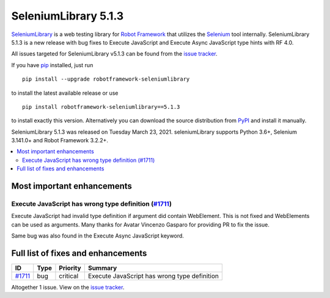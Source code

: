=====================
SeleniumLibrary 5.1.3
=====================


.. default-role:: code


SeleniumLibrary_ is a web testing library for `Robot Framework`_ that utilizes
the Selenium_ tool internally. SeleniumLibrary 5.1.3 is a new release with
bug fixes to Execute JavaScript and Execute Async JavaScript type hints with RF 4.0.

All issues targeted for SeleniumLibrary v5.1.3 can be found
from the `issue tracker`_.

If you have pip_ installed, just run

::

   pip install --upgrade robotframework-seleniumlibrary

to install the latest available release or use

::

   pip install robotframework-seleniumlibrary==5.1.3

to install exactly this version. Alternatively you can download the source
distribution from PyPI_ and install it manually.

SeleniumLibrary 5.1.3 was released on Tuesday March 23, 2021. seleniumLibrary supports
Python 3.6+, Selenium 3.141.0+ and Robot Framework 3.2.2+.

.. _Robot Framework: http://robotframework.org
.. _SeleniumLibrary: https://github.com/robotframework/SeleniumLibrary
.. _Selenium: http://seleniumhq.org
.. _pip: http://pip-installer.org
.. _PyPI: https://pypi.python.org/pypi/robotframework-seleniumlibrary
.. _issue tracker: https://github.com/robotframework/SeleniumLibrary/issues?q=milestone%3Av5.1.3


.. contents::
   :depth: 2
   :local:

Most important enhancements
===========================

Execute JavaScript has wrong type definition (`#1711`_)
-------------------------------------------------------
Execute JavaScript had invalid type definition if argument
did contain WebElement. This is not fixed and WebElements can
be used as arguments. Many thanks for  Avatar Vincenzo Gasparo
for providing PR to fix the issue.

Same bug was also found in the Execute Async JavaScript keyword.

Full list of fixes and enhancements
===================================

.. list-table::
    :header-rows: 1

    * - ID
      - Type
      - Priority
      - Summary
    * - `#1711`_
      - bug
      - critical
      - Execute JavaScript has wrong type definition

Altogether 1 issue. View on the `issue tracker <https://github.com/robotframework/SeleniumLibrary/issues?q=milestone%3Av5.1.3>`__.

.. _#1711: https://github.com/robotframework/SeleniumLibrary/issues/1711
